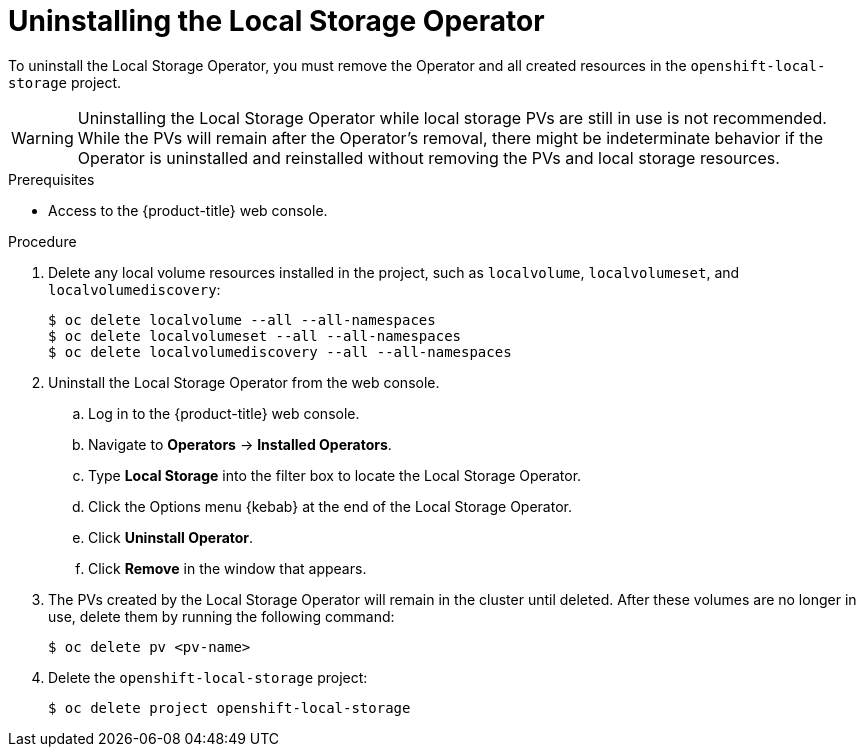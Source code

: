 // Module included in the following assemblies:
//
// * storage/persistent_storage/persistent-storage-local.adoc

:_mod-docs-content-type: PROCEDURE
[id="local-storage-uninstall_{context}"]
= Uninstalling the Local Storage Operator

To uninstall the Local Storage Operator, you must remove the Operator and all created resources in the `openshift-local-storage` project.

[WARNING]
====
Uninstalling the Local Storage Operator while local storage PVs are still in use is not recommended. While the PVs will remain after the Operator's removal,
there might be indeterminate behavior if the Operator is uninstalled and reinstalled without removing the PVs and local storage resources.
====

.Prerequisites

* Access to the {product-title} web console.

.Procedure

. Delete any local volume resources installed in the project, such as `localvolume`, `localvolumeset`, and `localvolumediscovery`:
+
[source,terminal]
----
$ oc delete localvolume --all --all-namespaces
$ oc delete localvolumeset --all --all-namespaces
$ oc delete localvolumediscovery --all --all-namespaces
----

. Uninstall the Local Storage Operator from the web console.

.. Log in to the {product-title} web console.

.. Navigate to *Operators* -> *Installed Operators*.

.. Type *Local Storage* into the filter box to locate the Local Storage Operator.

.. Click the Options menu {kebab} at the end of the Local Storage Operator.

.. Click *Uninstall Operator*.

.. Click *Remove* in the window that appears.

. The PVs created by the Local Storage Operator will remain in the cluster until deleted. After these volumes are no longer in use, delete them by running the following command:
+
[source,terminal]
----
$ oc delete pv <pv-name>
----

. Delete the `openshift-local-storage` project:
+
[source,terminal]
----
$ oc delete project openshift-local-storage
----
